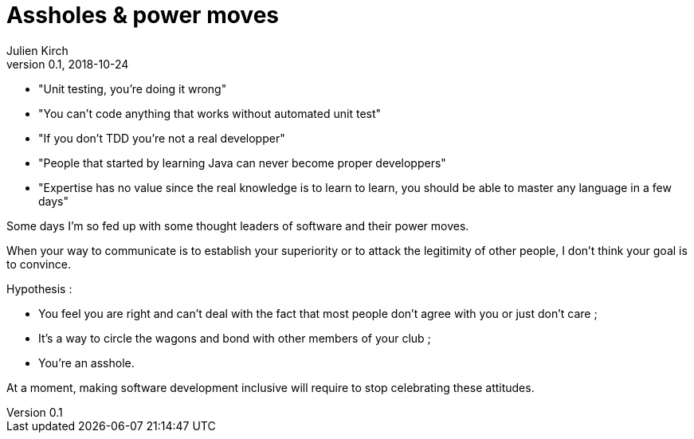 = Assholes & power moves
Julien Kirch
v0.1, 2018-10-24
:article_lang: en

* "Unit testing, you're doing it wrong"
* "You can't code anything that works without automated unit test"
* "If you don't TDD you're not a real developper"
* "People that started by learning Java can never become proper developpers"
* "Expertise has no value since the real knowledge is to learn to learn, you should be able to master any language in a few days"

Some days I'm so fed up with some thought leaders of software and their power moves.

When your way to communicate is to establish your superiority or to attack the legitimity of other people, I don't think your goal is to convince.

Hypothesis : 

* You feel you are right and can't deal with the fact that most people don't agree with you or just don't care ;
* It's a way to circle the wagons and bond with other members of your club ;
* You're an asshole.

At a moment, making software development inclusive will require to stop celebrating these attitudes.